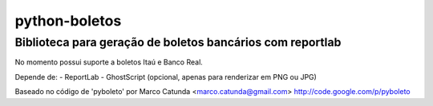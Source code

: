 ==============
python-boletos
==============

----------------------------------------------------------
Biblioteca para geração de boletos bancários com reportlab
----------------------------------------------------------

No momento possui suporte a boletos Itaú e Banco Real.

Depende de:
- ReportLab
- GhostScript (opcional, apenas para renderizar em PNG ou JPG)


Baseado no código de 'pyboleto' por Marco Catunda <marco.catunda@gmail.com>
http://code.google.com/p/pyboleto